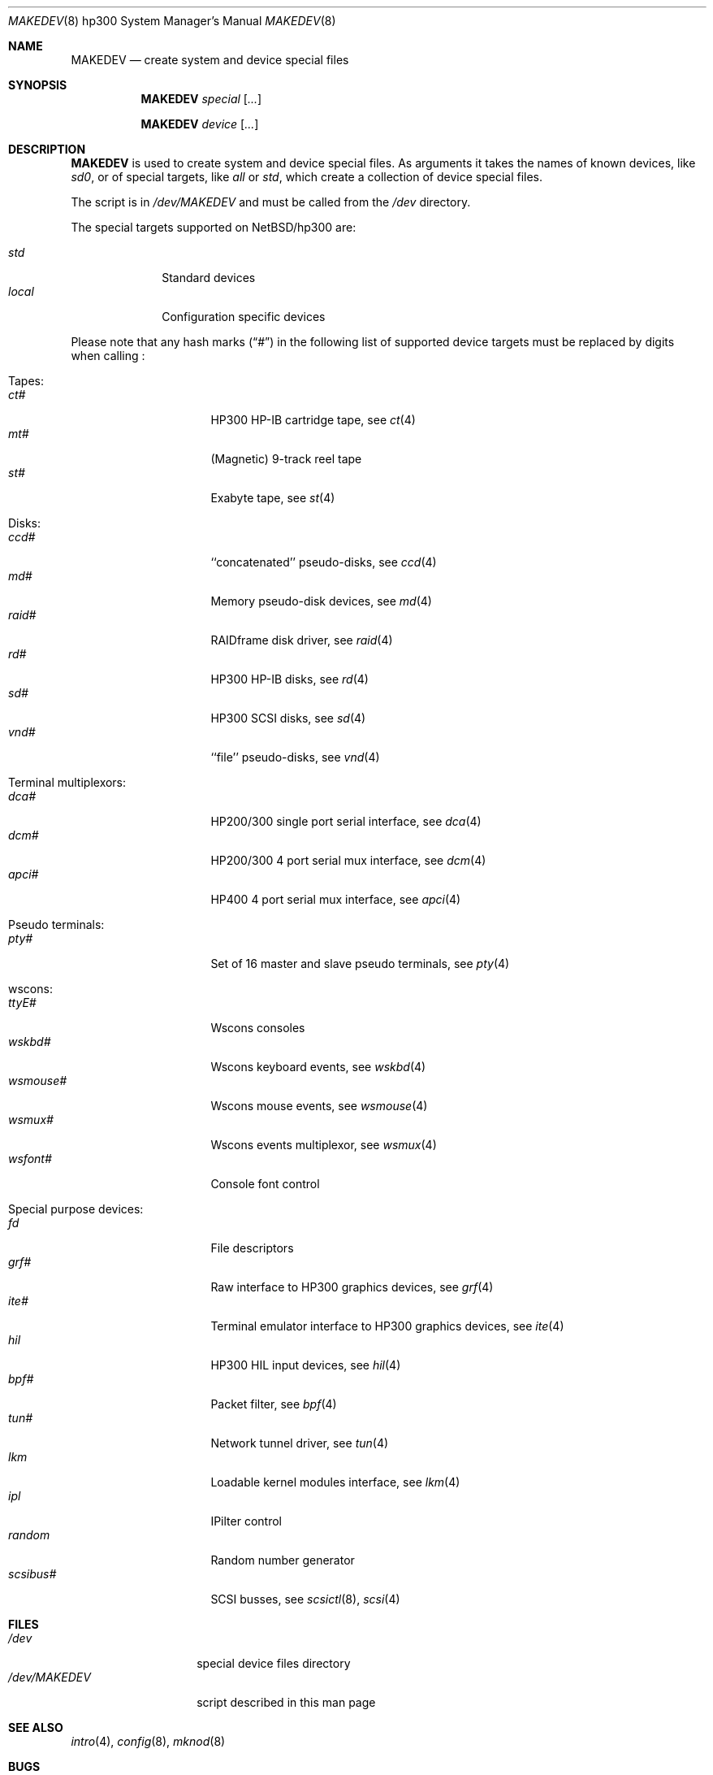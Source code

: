 .\" *** ------------------------------------------------------------------
.\" *** This file was generated automatically
.\" *** from src/etc/etc.hp300/MAKEDEV and
.\" *** src/share/man/man8/MAKEDEV.8.template
.\" ***
.\" *** DO NOT EDIT - any changes will be lost!!!
.\" *** ------------------------------------------------------------------
.\"
.\" $NetBSD: MAKEDEV.8,v 1.18 2001/11/10 22:58:27 wiz Exp $
.\"
.\" Copyright (c) 2001 The NetBSD Foundation, Inc.
.\" All rights reserved.
.\"
.\" This code is derived from software contributed to The NetBSD Foundation
.\" by Thomas Klausner.
.\"
.\" Redistribution and use in source and binary forms, with or without
.\" modification, are permitted provided that the following conditions
.\" are met:
.\" 1. Redistributions of source code must retain the above copyright
.\"    notice, this list of conditions and the following disclaimer.
.\" 2. Redistributions in binary form must reproduce the above copyright
.\"    notice, this list of conditions and the following disclaimer in the
.\"    documentation and/or other materials provided with the distribution.
.\" 3. All advertising materials mentioning features or use of this software
.\"    must display the following acknowledgement:
.\"        This product includes software developed by the NetBSD
.\"        Foundation, Inc. and its contributors.
.\" 4. Neither the name of The NetBSD Foundation nor the names of its
.\"    contributors may be used to endorse or promote products derived
.\"    from this software without specific prior written permission.
.\"
.\" THIS SOFTWARE IS PROVIDED BY THE NETBSD FOUNDATION, INC. AND CONTRIBUTORS
.\" ``AS IS'' AND ANY EXPRESS OR IMPLIED WARRANTIES, INCLUDING, BUT NOT LIMITED
.\" TO, THE IMPLIED WARRANTIES OF MERCHANTABILITY AND FITNESS FOR A PARTICULAR
.\" PURPOSE ARE DISCLAIMED.  IN NO EVENT SHALL THE FOUNDATION OR CONTRIBUTORS
.\" BE LIABLE FOR ANY DIRECT, INDIRECT, INCIDENTAL, SPECIAL, EXEMPLARY, OR
.\" CONSEQUENTIAL DAMAGES (INCLUDING, BUT NOT LIMITED TO, PROCUREMENT OF
.\" SUBSTITUTE GOODS OR SERVICES; LOSS OF USE, DATA, OR PROFITS; OR BUSINESS
.\" INTERRUPTION) HOWEVER CAUSED AND ON ANY THEORY OF LIABILITY, WHETHER IN
.\" CONTRACT, STRICT LIABILITY, OR TORT (INCLUDING NEGLIGENCE OR OTHERWISE)
.\" ARISING IN ANY WAY OUT OF THE USE OF THIS SOFTWARE, EVEN IF ADVISED OF THE
.\" POSSIBILITY OF SUCH DAMAGE.
.\"
.Dd October 19, 1997
.Dt MAKEDEV 8 hp300
.Os
.Sh NAME
.Nm MAKEDEV
.Nd create system and device special files
.Sh SYNOPSIS
.Nm
.Ar special Op Ar ...

.Nm
.Ar device Op Ar ...
.Sh DESCRIPTION
.Nm
is used to create system and device special files.
As arguments it takes the names of known devices, like
.Ar sd0 ,
or of special targets, like
.Pa all
or
.Pa std ,
which create a collection of device special files.
.Pp
The script is in
.Pa /dev/MAKEDEV
and must be called from the
.Pa /dev
directory.
.Pp
The special targets supported on
.Nx Ns / Ns hp300
are:
.Pp
.\" @@@SPECIAL@@@
.Bl -tag -width 01234567 -compact
.It Ar std
Standard devices
.It Ar local
Configuration specific devices
.El
.Pp
Please note that any hash marks
.Pq Dq #
in the following list of supported device targets must be replaced by
digits when calling
.Nm "" :
.Pp
.\" @@@DEVICES@@@
.Bl -tag -width 01
.It Tapes :
. Bl -tag -width 0123456789 -compact
. It Ar ct#
HP300 HP-IB cartridge tape, see
.Xr \&ct 4
. It Ar mt#
(Magnetic) 9-track reel tape
. It Ar st#
Exabyte tape, see
.Xr \&st 4
. El
.It Disks :
. Bl -tag -width 0123456789 -compact
. It Ar ccd#
``concatenated'' pseudo-disks, see
.Xr \&ccd 4
. It Ar md#
Memory pseudo-disk devices, see
.Xr \&md 4
. It Ar raid#
RAIDframe disk driver, see
.Xr \&raid 4
. It Ar rd#
HP300 HP-IB disks, see
.Xr \&rd 4
. It Ar sd#
HP300 SCSI disks, see
.Xr \&sd 4
. It Ar vnd#
``file'' pseudo-disks, see
.Xr \&vnd 4
. El
.It Terminal multiplexors :
. Bl -tag -width 0123456789 -compact
. It Ar dca#
HP200/300 single port serial interface, see
.Xr \&dca 4
. It Ar dcm#
HP200/300 4 port serial mux interface, see
.Xr \&dcm 4
. It Ar apci#
HP400 4 port serial mux interface, see
.Xr \&apci 4
. El
.It Pseudo terminals :
. Bl -tag -width 0123456789 -compact
. It Ar pty#
Set of 16 master and slave pseudo terminals, see
.Xr \&pty 4
. El
.It wscons :
. Bl -tag -width 0123456789 -compact
. It Ar ttyE#
Wscons consoles
. It Ar wskbd#
Wscons keyboard events, see
.Xr \&wskbd 4
. It Ar wsmouse#
Wscons mouse events, see
.Xr \&wsmouse 4
. It Ar wsmux#
Wscons events multiplexor, see
.Xr \&wsmux 4
. It Ar wsfont#
Console font control
. El
.It Special purpose devices :
. Bl -tag -width 0123456789 -compact
. It Ar fd
File descriptors
. It Ar grf#
Raw interface to HP300 graphics devices, see
.Xr \&grf 4
. It Ar ite#
Terminal emulator interface to HP300 graphics devices, see
.Xr \&ite 4
. It Ar hil
HP300 HIL input devices, see
.Xr \&hil 4
. It Ar bpf#
Packet filter, see
.Xr \&bpf 4
. It Ar tun#
Network tunnel driver, see
.Xr \&tun 4
. It Ar lkm
Loadable kernel modules interface, see
.Xr \&lkm 4
. It Ar ipl
IPilter control
. It Ar random
Random number generator
. It Ar scsibus#
SCSI busses, see
.Xr \&scsictl 8 ,
.Xr \&scsi 4
. El
.El
.Sh FILES
.Bl -tag -width "/dev/MAKEDEV" -compact
.It Pa /dev
special device files directory
.It Pa /dev/MAKEDEV
script described in this man page
.El
.Sh SEE ALSO
.Xr intro 4 ,
.Xr config 8 ,
.Xr mknod 8
.Sh BUGS
This man page is generated automatically from the same sources
as
.Pa /dev/MAKEDEV ,
in which the device files are not always sorted, which may result
in an unusual (non-alphabetical) order.
